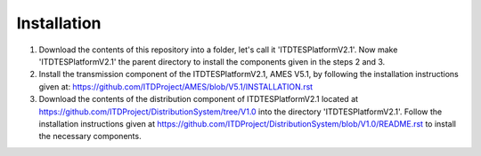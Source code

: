 ============
Installation
============

#. Download the contents of this repository into a folder, let's call it 'ITDTESPlatformV2.1'. Now make 'ITDTESPlatformV2.1' the parent directory to install the components given in the steps 2 and 3.

#. Install the transmission component of the ITDTESPlatformV2.1, AMES V5.1, by following the installation instructions given at: https://github.com/ITDProject/AMES/blob/V5.1/INSTALLATION.rst

#. Download the contents of the distribution component of ITDTESPlatformV2.1 located at https://github.com/ITDProject/DistributionSystem/tree/V1.0 into the directory 'ITDTESPlatformV2.1'. Follow the installation instructions given at https://github.com/ITDProject/DistributionSystem/blob/V1.0/README.rst to install the necessary components.
